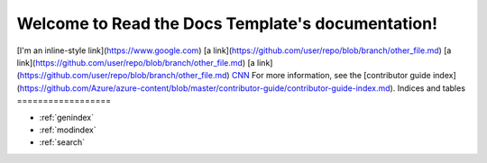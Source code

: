 .. Read the Docs Template documentation master file, created by
   sphinx-quickstart on Tue Aug 26 14:19:49 2014.
   You can adapt this file completely to your liking, but it should at least
   contain the root `toctree` directive.

Welcome to Read the Docs Template's documentation!
==================================================
[I'm an inline-style link](https://www.google.com)
[a link](https://github.com/user/repo/blob/branch/other_file.md)
[a link](https://github.com/user/repo/blob/branch/other_file.md)
[a link](https://github.com/user/repo/blob/branch/other_file.md)
`CNN <http://cnn.com>`_
For more information, see the [contributor guide index](https://github.com/Azure/azure-content/blob/master/contributor-guide/contributor-guide-index.md).
Indices and tables
==================

* :ref:`genindex`
* :ref:`modindex`
* :ref:`search`

